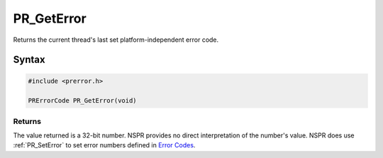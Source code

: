 PR_GetError
===========

Returns the current thread's last set platform-independent error code.


Syntax
------

.. code::

   #include <prerror.h>

   PRErrorCode PR_GetError(void)


Returns
~~~~~~~

The value returned is a 32-bit number. NSPR provides no direct
interpretation of the number's value. NSPR does use :ref:`PR_SetError` to
set error numbers defined in `Error
Codes <NSPR_Error_Handling#Error_Code>`__.
